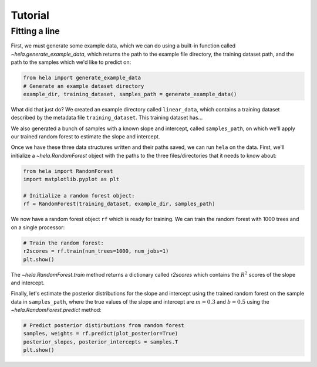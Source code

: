 Tutorial
========

Fitting a line
--------------

First, we must generate some example data, which we can do using a built-in
function called `~hela.generate_example_data`, which returns the path to the
example file directory, the training dataset path, and the path to the samples
which we'd like to predict on:

.. code-block:: python

    from hela import generate_example_data
    # Generate an example dataset directory
    example_dir, training_dataset, samples_path = generate_example_data()

What did that just do? We created an example directory called ``linear_data``,
which contains a training dataset described by the metadata file
``training_dataset``. This training dataset has...

We also generated a bunch of samples with a known slope and intercept, called
``samples_path``, on which we'll apply our trained random forest to estimate
the slope and intercept.

Once we have these three data structures written and their paths saved, we can
run ``hela`` on the data. First, we'll initialize a `~hela.RandomForest` object
with the paths to the three files/directories that it needs to know about:

.. code-block:: python

    from hela import RandomForest
    import matplotlib.pyplot as plt

    # Initialize a random forest object:
    rf = RandomForest(training_dataset, example_dir, samples_path)

We now have a random forest object ``rf`` which is ready for training. We can
train the random forest with 1000 trees and on a single processor:

.. code-block:: python

    # Train the random forest:
    r2scores = rf.train(num_trees=1000, num_jobs=1)
    plt.show()

.. plot::

    from hela import generate_example_data
    # Generate an example dataset directory
    example_dir, training_dataset, samples_path = generate_example_data()

    from hela import RandomForest
    import matplotlib.pyplot as plt

    # Initialize a random forest object:
    rf = RandomForest(training_dataset, example_dir, samples_path)

    # Train the random forest:
    r2scores = rf.train(num_trees=1000, num_jobs=1)
    plt.show()

The `~hela.RandomForest.train` method returns a dictionary called `r2scores`
which contains the :math:`R^2` scores of the slope and intercept.

Finally, let's estimate the posterior distributions for the slope and intercept
using the trained random forest on the sample data in ``samples_path``, where
the true values of the slope and intercept are :math:`m=0.3` and :math:`b=0.5`
using the `~hela.RandomForest.predict` method:

.. code-block:: python

    # Predict posterior distirbutions from random forest
    samples, weights = rf.predict(plot_posterior=True)
    posterior_slopes, posterior_intercepts = samples.T
    plt.show()

.. plot::

    from hela import generate_example_data
    # Generate an example dataset directory
    example_dir, training_dataset, samples_path = generate_example_data()

    from hela import RandomForest
    import matplotlib.pyplot as plt

    # Initialize a random forest object:
    rf = RandomForest(training_dataset, example_dir, samples_path)

    # Train the random forest:
    r2scores = rf.train(num_trees=1000, num_jobs=1)
    plt.close()

    # Predict posterior distirbutions from random forest
    samples, weights = rf.predict(plot_posterior=True)
    posterior_slopes, posterior_intercepts = samples.T
    plt.tight_layout()
    plt.show()


